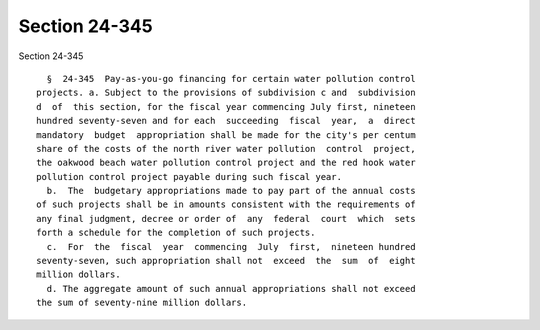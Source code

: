 Section 24-345
==============

Section 24-345 ::    
        
     
        §  24-345  Pay-as-you-go financing for certain water pollution control
      projects. a. Subject to the provisions of subdivision c and  subdivision
      d  of  this section, for the fiscal year commencing July first, nineteen
      hundred seventy-seven and for each  succeeding  fiscal  year,  a  direct
      mandatory  budget  appropriation shall be made for the city's per centum
      share of the costs of the north river water pollution  control  project,
      the oakwood beach water pollution control project and the red hook water
      pollution control project payable during such fiscal year.
        b.  The  budgetary appropriations made to pay part of the annual costs
      of such projects shall be in amounts consistent with the requirements of
      any final judgment, decree or order of  any  federal  court  which  sets
      forth a schedule for the completion of such projects.
        c.  For  the  fiscal  year  commencing  July  first,  nineteen hundred
      seventy-seven, such appropriation shall not  exceed  the  sum  of  eight
      million dollars.
        d. The aggregate amount of such annual appropriations shall not exceed
      the sum of seventy-nine million dollars.
    
    
    
    
    
    
    